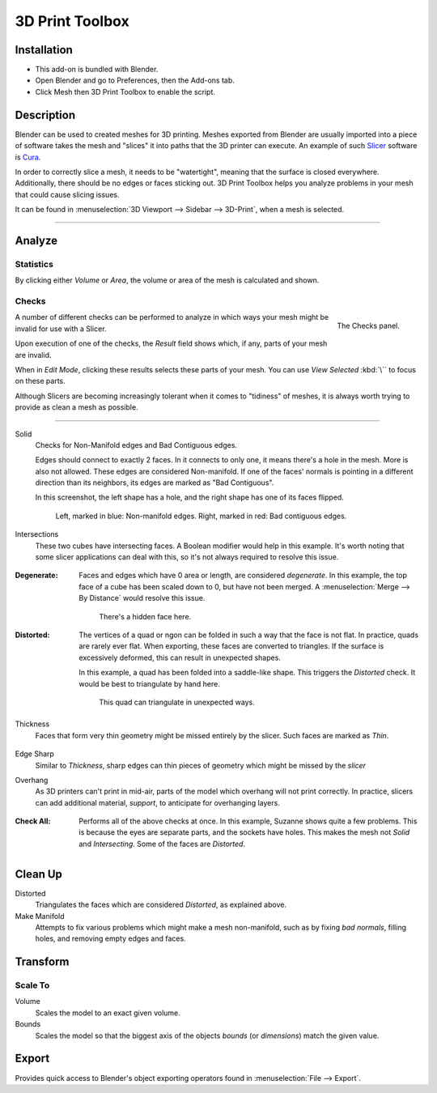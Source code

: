 
****************
3D Print Toolbox
****************

.. reference::

   :Category:  Mesh
   :Description: Utilities for 3D printing.
   :Location: :menuselection:`3D Viewport --> Sidebar`
   :File: object_print3d_utils folder
   :Author: Campbell Barton


Installation
============

- This add-on is bundled with Blender.
- Open Blender and go to Preferences, then the Add-ons tab.
- Click Mesh then 3D Print Toolbox to enable the script.


Description
===========

Blender can be used to created meshes for 3D printing.
Meshes exported from Blender are usually imported into a piece of software
takes the mesh and "slices" it into paths that the 3D printer can execute.
An example of such `Slicer <https://en.wikipedia.org/wiki/Slicer_(3D_printing)>`__
software is `Cura <https://github.com/Ultimaker/Cura>`__.

In order to correctly slice a mesh, it needs to be "watertight",
meaning that the surface is closed everywhere. Additionally,
there should be no edges or faces sticking out.
3D Print Toolbox helps you analyze problems in your mesh that could cause slicing issues.

It can be found in :menuselection:`3D Viewport --> Sidebar --> 3D-Print`, when a mesh is selected.

--------------

Analyze
=======

Statistics
----------

By clicking either `Volume` or `Area`, the volume or area of the mesh is calculated and shown.


Checks
------

.. figure:: /images/3dprint_checks.jpg
   :align: right

   The Checks panel.

A number of different checks can be performed to analyze
in which ways your mesh might be invalid for use with a Slicer.

Upon execution of one of the checks, the `Result` field shows which, if any, parts of your mesh are invalid.

When in `Edit Mode`, clicking these results selects these parts of your mesh.
You can use `View Selected` :kbd:`\`` to focus on these parts.

Although Slicers are becoming increasingly tolerant when it comes to "tidiness"
of meshes, it is always worth trying to provide as clean a mesh as possible.

--------------

Solid
	Checks for Non-Manifold edges and Bad Contiguous edges.

	Edges should connect to exactly 2 faces. In it connects to only one,
	it means there's a hole in the mesh. More is also not allowed. These edges are considered Non-manifold.
	If one of the faces' normals is pointing in a different direction than its neighbors,
	its edges are marked as "Bad Contiguous".

	In this screenshot, the left shape has a hole, and the right shape has one of its faces flipped.

	.. figure:: /images/3dprint_solid.jpg

		Left, marked in blue: Non-manifold edges. Right, marked in red: Bad contiguous edges.

Intersections
	These two cubes have intersecting faces. A Boolean modifier would help in this example.
	It's worth noting that some slicer applications can deal with this,
	so it's not always required to resolve this issue.

	.. figure:: /images/3dprint_intersect.jpg

:Degenerate:
	Faces and edges which have 0 area or length, are considered `degenerate`.
	In this example, the top face of a cube has been scaled down to 0,
	but have not been merged. A :menuselection:`Merge --> By Distance` would resolve this issue.

	.. figure:: /images/3dprint_degenerate.jpg

		There's a hidden face here.

:Distorted:
	The vertices of a quad or ngon can be folded in such a way that the face is not flat.
	In practice, quads are rarely ever flat. When exporting, these faces are converted to triangles.
	If the surface is excessively deformed, this can result in unexpected shapes.

	In this example, a quad has been folded into a saddle-like shape.
	This triggers the `Distorted` check. It would be best to triangulate by hand here.

	.. figure:: /images/3dprint_intersect.jpg

		This quad can triangulate in unexpected ways.

Thickness
	Faces that form very thin geometry might be missed entirely by the slicer. Such faces are marked as `Thin`.

	.. figure:: /images/3dprint_thickness.jpg

Edge Sharp
	Similar to `Thickness`, sharp edges can thin pieces of geometry which might be missed by the `slicer`

Overhang
	As 3D printers can't print in mid-air, parts of the model which overhang will not print correctly.
	In practice, slicers can add additional material, `support`, to anticipate for overhanging layers.

	.. figure:: /images/3dprint_overhang.jpg

:Check All:
	Performs all of the above checks at once. In this example, Suzanne shows quite a few problems.
	This is because the eyes are separate parts, and the sockets have holes.
	This makes the mesh not `Solid` and `Intersecting`. Some of the faces are `Distorted`.

	.. figure:: /images/3dprint_suzanne.jpg


Clean Up
========

Distorted
  Triangulates the faces which are considered `Distorted`, as explained above.

Make Manifold
  Attempts to fix various problems which might make a mesh non-manifold,
  such as by fixing `bad normals`, filling holes, and removing empty edges and faces.


Transform
=========

Scale To
--------

Volume
   Scales the model to an exact given volume.

Bounds
   Scales the model so that the biggest axis of the objects `bounds` (or `dimensions`) match the given value.


Export
======

Provides quick access to Blender's object exporting operators found in :menuselection:`File --> Export`.
